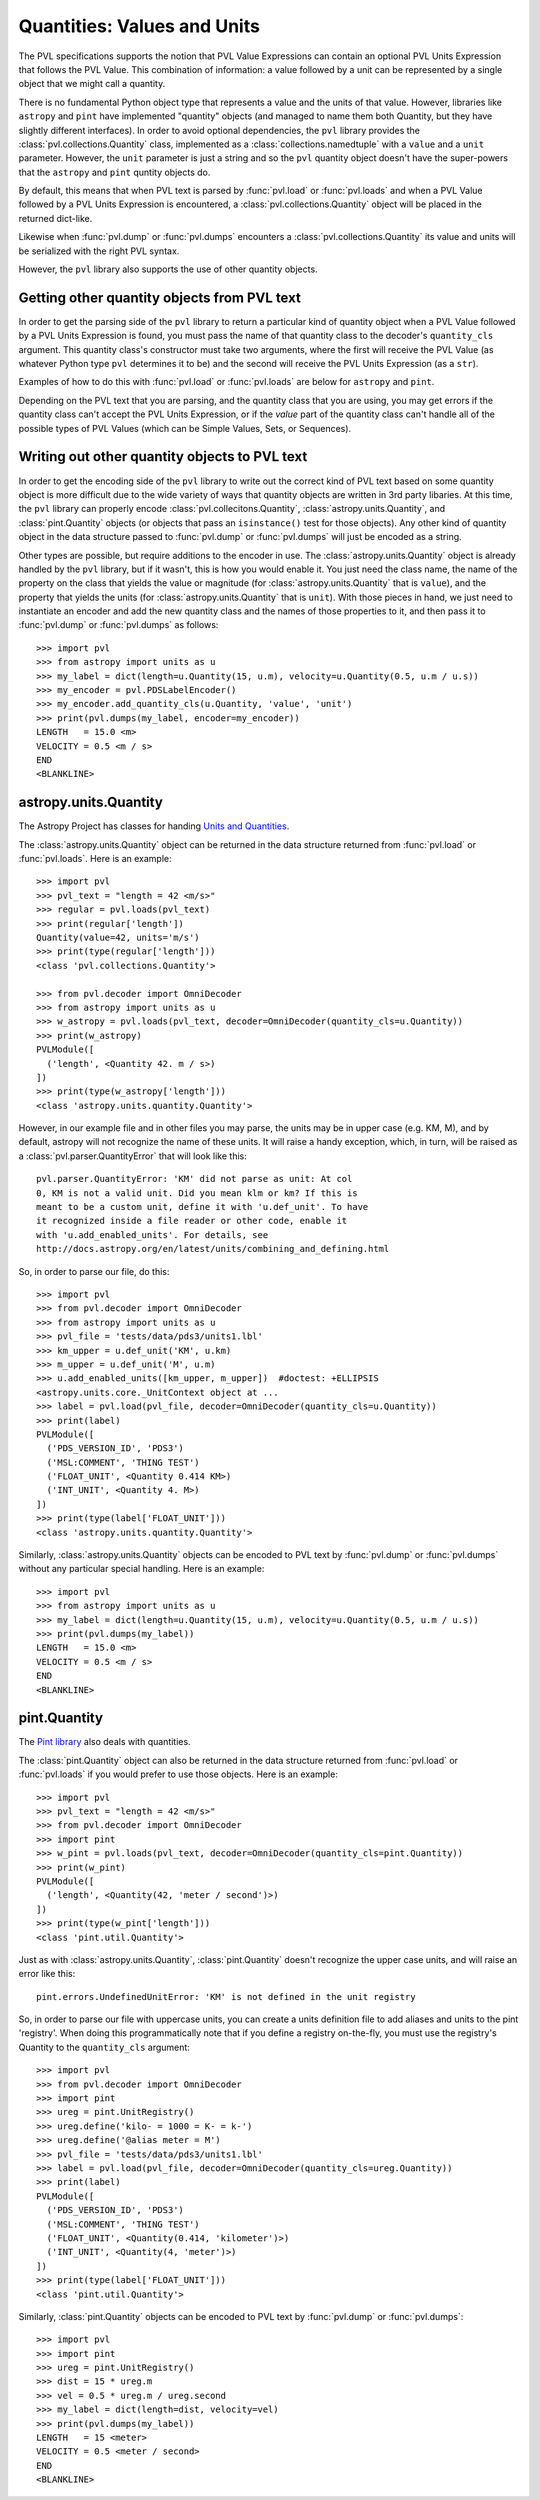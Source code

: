 .. _quantities:

============================
Quantities: Values and Units
============================

The PVL specifications supports the notion that PVL Value Expressions
can contain an optional PVL Units Expression that follows the PVL
Value.  This combination of information: a value followed by a unit
can be represented by a single object that we might call a quantity.

There is no fundamental Python object type that represents a value
and the units of that value. However, libraries like ``astropy``
and ``pint`` have implemented "quantity" objects (and managed to
name them both Quantity, but they have slightly different interfaces).
In order to avoid optional dependencies, the ``pvl`` library provides
the :class:`pvl.collections.Quantity` class, implemented as a
:class:`collections.namedtuple` with a ``value`` and a ``unit``
parameter.  However, the ``unit`` parameter is just a string and
so the ``pvl`` quantity object doesn't have the super-powers that
the ``astropy`` and ``pint`` quntity objects do.

By default, this means that when PVL text is parsed by :func:`pvl.load`
or :func:`pvl.loads` and when a PVL Value followed by a PVL Units
Expression is encountered, a :class:`pvl.collections.Quantity` object
will be placed in the returned dict-like.

Likewise when :func:`pvl.dump` or :func:`pvl.dumps` encounters a
:class:`pvl.collections.Quantity` its value and units will be serialized
with the right PVL syntax.

However, the ``pvl`` library also supports the use of other quantity
objects.

--------------------------------------------
Getting other quantity objects from PVL text
--------------------------------------------

In order to get the parsing side of the ``pvl`` library to return
a particular kind of quantity object when a PVL Value followed by
a PVL Units Expression is found, you must pass the name of that
quantity class to the decoder's ``quantity_cls`` argument.  This
quantity class's constructor must take two arguments, where the
first will receive the PVL Value (as whatever Python type ``pvl``
determines it to be) and the second will receive the PVL Units
Expression (as a ``str``).

Examples of how to do this with :func:`pvl.load` or :func:`pvl.loads`
are below for ``astropy`` and ``pint``.

Depending on the PVL text that you are parsing, and the quantity
class that you are using, you may get errors if the quantity class
can't accept the PVL Units Expression, or if the *value* part of
the quantity class can't handle all of the possible types of PVL
Values (which can be Simple Values, Sets, or Sequences).


----------------------------------------------
Writing out other quantity objects to PVL text
----------------------------------------------

In order to get the encoding side of the ``pvl`` library to write out the
correct kind of PVL text based on some quantity object is more difficult 
due to the wide variety of ways that quantity objects are written in 3rd 
party libaries.  At this time, the ``pvl`` library can properly encode
:class:`pvl.collecitons.Quantity`, :class:`astropy.units.Quantity`, and
:class:`pint.Quantity` objects (or objects that pass an ``isinstance()``
test for those objects).  Any other kind of quantity object in the 
data structure passed to :func:`pvl.dump` or :func:`pvl.dumps` will
just be encoded as a string.

Other types are possible, but require additions to the encoder in
use.  The :class:`astropy.units.Quantity` object is already handled
by the ``pvl`` library, but if it wasn't, this is how you would
enable it.  You just need the class name, the name of the
property on the class that yields the value or magnitude (for
:class:`astropy.units.Quantity` that is ``value``), and the property
that yields the units (for :class:`astropy.units.Quantity` that is
``unit``).  With those pieces in hand, we just need to instantiate
an encoder and add the new quantity class and the names of those
properties to it, and then pass it to :func:`pvl.dump` or
:func:`pvl.dumps` as follows::

 >>> import pvl
 >>> from astropy import units as u
 >>> my_label = dict(length=u.Quantity(15, u.m), velocity=u.Quantity(0.5, u.m / u.s))
 >>> my_encoder = pvl.PDSLabelEncoder()
 >>> my_encoder.add_quantity_cls(u.Quantity, 'value', 'unit')
 >>> print(pvl.dumps(my_label, encoder=my_encoder))
 LENGTH   = 15.0 <m>
 VELOCITY = 0.5 <m / s>
 END
 <BLANKLINE>



----------------------
astropy.units.Quantity
----------------------

The Astropy Project has classes for handing `Units and Quantities
<https://docs.astropy.org/en/stable/units/>`_.

The :class:`astropy.units.Quantity` object can be returned in the data
structure returned from :func:`pvl.load` or :func:`pvl.loads`.  Here is
an example::

 >>> import pvl
 >>> pvl_text = "length = 42 <m/s>"
 >>> regular = pvl.loads(pvl_text)
 >>> print(regular['length'])
 Quantity(value=42, units='m/s')
 >>> print(type(regular['length']))
 <class 'pvl.collections.Quantity'>

 >>> from pvl.decoder import OmniDecoder
 >>> from astropy import units as u
 >>> w_astropy = pvl.loads(pvl_text, decoder=OmniDecoder(quantity_cls=u.Quantity))
 >>> print(w_astropy)
 PVLModule([
   ('length', <Quantity 42. m / s>)
 ])
 >>> print(type(w_astropy['length']))
 <class 'astropy.units.quantity.Quantity'>

However, in our example file and in other files you may parse, the
units may be in upper case (e.g. KM, M), and by default, astropy will
not recognize the name of these units.  It will raise a handy
exception, which, in turn, will be raised as a
:class:`pvl.parser.QuantityError` that will look like this::

    pvl.parser.QuantityError: 'KM' did not parse as unit: At col
    0, KM is not a valid unit. Did you mean klm or km? If this is
    meant to be a custom unit, define it with 'u.def_unit'. To have
    it recognized inside a file reader or other code, enable it
    with 'u.add_enabled_units'. For details, see
    http://docs.astropy.org/en/latest/units/combining_and_defining.html

So, in order to parse our file, do this::

 >>> import pvl
 >>> from pvl.decoder import OmniDecoder
 >>> from astropy import units as u
 >>> pvl_file = 'tests/data/pds3/units1.lbl'
 >>> km_upper = u.def_unit('KM', u.km)
 >>> m_upper = u.def_unit('M', u.m)
 >>> u.add_enabled_units([km_upper, m_upper])  #doctest: +ELLIPSIS
 <astropy.units.core._UnitContext object at ...
 >>> label = pvl.load(pvl_file, decoder=OmniDecoder(quantity_cls=u.Quantity))
 >>> print(label)
 PVLModule([
   ('PDS_VERSION_ID', 'PDS3')
   ('MSL:COMMENT', 'THING TEST')
   ('FLOAT_UNIT', <Quantity 0.414 KM>)
   ('INT_UNIT', <Quantity 4. M>)
 ])
 >>> print(type(label['FLOAT_UNIT']))
 <class 'astropy.units.quantity.Quantity'>


Similarly, :class:`astropy.units.Quantity` objects can be encoded to PVL text
by :func:`pvl.dump` or :func:`pvl.dumps` without any particular special handling.
Here is an example::

 >>> import pvl
 >>> from astropy import units as u
 >>> my_label = dict(length=u.Quantity(15, u.m), velocity=u.Quantity(0.5, u.m / u.s))
 >>> print(pvl.dumps(my_label))
 LENGTH   = 15.0 <m>
 VELOCITY = 0.5 <m / s>
 END
 <BLANKLINE>


-------------
pint.Quantity
-------------
The `Pint library <http://pint.readthedocs.org>`_ also deals with quantities.

The :class:`pint.Quantity` object can also be returned in the data
structure returned from :func:`pvl.load` or :func:`pvl.loads` if you 
would prefer to use those objects.  Here is an example::

 >>> import pvl
 >>> pvl_text = "length = 42 <m/s>"
 >>> from pvl.decoder import OmniDecoder
 >>> import pint
 >>> w_pint = pvl.loads(pvl_text, decoder=OmniDecoder(quantity_cls=pint.Quantity))
 >>> print(w_pint)
 PVLModule([
   ('length', <Quantity(42, 'meter / second')>)
 ])
 >>> print(type(w_pint['length']))
 <class 'pint.util.Quantity'>

Just as with :class:`astropy.units.Quantity`, :class:`pint.Quantity` doesn't recognize
the upper case units, and will raise an error like this::

    pint.errors.UndefinedUnitError: 'KM' is not defined in the unit registry

So, in order to parse our file with uppercase units, you can create
a units definition file to add aliases and units to the pint
'registry'. When doing this programmatically note that if you define
a registry on-the-fly, you must use the registry's Quantity to the
``quantity_cls`` argument::

 >>> import pvl
 >>> from pvl.decoder import OmniDecoder
 >>> import pint
 >>> ureg = pint.UnitRegistry()
 >>> ureg.define('kilo- = 1000 = K- = k-')
 >>> ureg.define('@alias meter = M')
 >>> pvl_file = 'tests/data/pds3/units1.lbl'
 >>> label = pvl.load(pvl_file, decoder=OmniDecoder(quantity_cls=ureg.Quantity))
 >>> print(label)
 PVLModule([
   ('PDS_VERSION_ID', 'PDS3')
   ('MSL:COMMENT', 'THING TEST')
   ('FLOAT_UNIT', <Quantity(0.414, 'kilometer')>)
   ('INT_UNIT', <Quantity(4, 'meter')>)
 ])
 >>> print(type(label['FLOAT_UNIT']))
 <class 'pint.util.Quantity'>

Similarly, :class:`pint.Quantity` objects can be encoded to PVL text
by :func:`pvl.dump` or :func:`pvl.dumps`::

 >>> import pvl
 >>> import pint
 >>> ureg = pint.UnitRegistry()
 >>> dist = 15 * ureg.m
 >>> vel = 0.5 * ureg.m / ureg.second
 >>> my_label = dict(length=dist, velocity=vel)
 >>> print(pvl.dumps(my_label))
 LENGTH   = 15 <meter>
 VELOCITY = 0.5 <meter / second>
 END
 <BLANKLINE>
